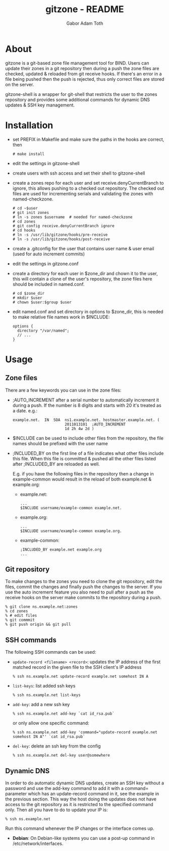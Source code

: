 #+TITLE: gitzone - README
#+AUTHOR: Gabor Adam Toth
#+OPTIONS: ^:{}
#+INFOJS_OPT: view:showall ltoc:nil

* About

gitzone is a git-based zone file management tool for BIND. Users can update
their zones in a git repository then during a push the zone files are checked,
updated & reloaded from git receive hooks. If there's an error in a file being
pushed then the push is rejected, thus only correct files are stored on the
server.

gitzone-shell is a wrapper for git-shell that restricts the user to the zones
repository and provides some additional commands for dynamic DNS updates & SSH
key management.

* Installation

- set PREFIX in Makefile and make sure the paths in the hooks are correct, then
  : # make install

- edit the settings in gitzone-shell

- create users with ssh access and set their shell to gitzone-shell

- create a zones repo for each user and set receive.denyCurrentBranch to ignore,
  this allows pushing to a checked out repository. The checked out files are
  used for incrementing serials and validating the zones with named-checkzone.
  : # cd ~$user
  : # git init zones
  : # ln -s zones $username  # needed for named-checkzone
  : # cd zones
  : # git config receive.denyCurrentBranch ignore
  : # cd hooks
  : # ln -s /usr/lib/gitzone/hooks/pre-receive
  : # ln -s /usr/lib/gitzone/hooks/post-receive

- create a .gitconfig for the user that contains user name & user email (used
  for auto increment commits)

- edit the settings in gitzone.conf

- create a directory for each user in $zone_dir and chown it to the user, this
  will contain a clone of the user's repository, the zone files here should be
  included in named.conf.
  : # cd $zone_dir
  : # mkdir $user
  : # chown $user:$group $user

- edit named.conf and set directory in options to $zone_dir, this is needed to
  make relative file names work in $INCLUDE:
  : options {
  :   directory "/var/named";
  :   // ...
  : }

* Usage

** Zone files

There are a few keywords you can use in the zone files:

- ;AUTO_INCREMENT after a serial number to automatically increment it during
  a push. If the number is 8 digits and starts with 20 it's treated as a date.
  e.g.:
  : example.net.  IN  SOA  ns1.example.net. hostmaster.example.net. (
  :                        2011013101  ;AUTO_INCREMENT
  :                        1d 2h 4w 2d )

- $INCLUDE can be used to include other files from the repository, the file
  names should be prefixed with the user name

- ;INCLUDED_BY on the first line of a file indicates what other files include
  this file. When this file is committed & pushed all the other files listed
  after ;INCLUDED_BY are reloaded as well.

  E.g. if you have the following files in the repository then a change in
  example-common would result in the reload of both example.net & example.org:

  - example.net:
    : ...
    : $INCLUDE username/example-common example.net.

  - example.org:
    : ...
    : $INCLUDE username/example-common example.org.

  - example-common:
    : ;INCLUDED_BY example.net example.org
    : ...

** Git repository

To make changes to the zones you need to clone the git repository, edit the
files, commit the changes and finally push the changes to the server.  If you
use the auto increment feature you also need to pull after a push as the receive
hooks on the server make commits to the repository during a push.

#+BEGIN_EXAMPLE
  % git clone ns.example.net:zones
  % cd zones
  % # edit files
  % git commmit
  % git push origin && git pull
#+END_EXAMPLE

** SSH commands

The following SSH commands can be used:

- =update-record <filename> <record>=: updates the IP address of the first matched
  record in the given file to the SSH client's IP address
  : % ssh ns.example.net update-record example.net somehost IN A

- =list-keys=: list added ssh keys
  : % ssh ns.example.net list-keys

- =add-key=: add a new ssh key
  : % ssh ns.example.net add-key `cat id_rsa.pub`

  or only allow one specific command:
  : % ssh ns.example.net add-key 'command="update-record example.net somehost IN A"' `cat id_rsa.pub`

- =del-key=: delete an ssh key from the config
  : % ssh ns.example.net del-key user@somewhere

** Dynamic DNS

In order to do automatic dynamic DNS updates, create an SSH key without a
password and use the add-key command to add it with a command= parameter which
has an update-record command in it, see the example in the previous
section. This way the host doing the updates does not have access to the git
repository as it is restricted to the specified command only. Then all you have to do to
update your IP is:
: % ssh ns.example.net

Run this command whenever the IP changes or the interface comes up.

- *Debian*: On Debian-like systems you can use a post-up command in /etc/network/interfaces.
